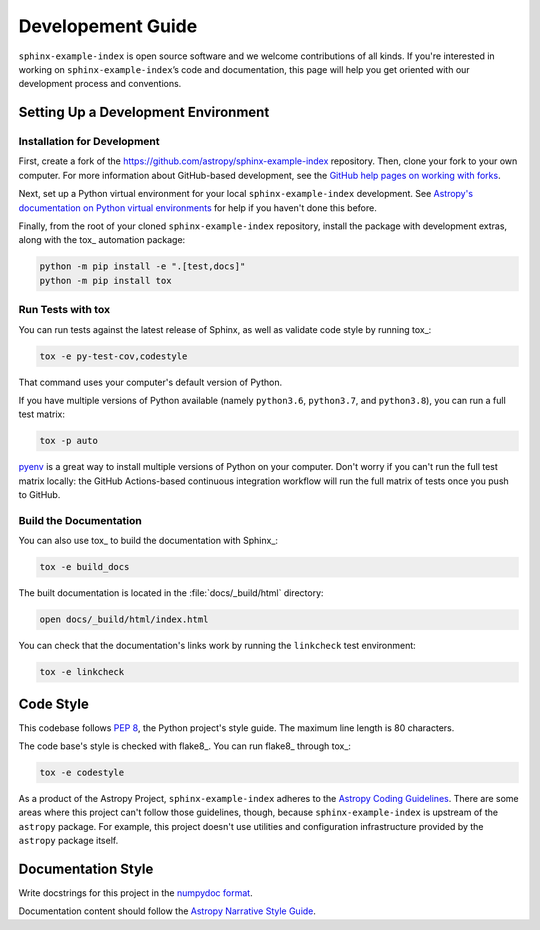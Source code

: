 ##################
Developement Guide
##################

``sphinx-example-index`` is open source software and we welcome contributions of all kinds.
If you're interested in working on ``sphinx-example-index``\ ’s code and documentation, this page will help you get oriented with our development process and conventions.

Setting Up a Development Environment
====================================

Installation for Development
----------------------------

First, create a fork of the https://github.com/astropy/sphinx-example-index repository.
Then, clone your fork to your own computer.
For more information about GitHub-based development, see the `GitHub help pages on working with forks <https://help.github.com/en/github/collaborating-with-issues-and-pull-requests/working-with-forks>`__.

Next, set up a Python virtual environment for your local ``sphinx-example-index`` development.
See `Astropy's documentation on Python virtual environments <http://docs.astropy.org/en/latest/development/workflow/virtual_pythons.html#virtual-envs>`__ for help if you haven't done this before.

Finally, from the root of your cloned ``sphinx-example-index`` repository, install the package with development extras, along with the tox_ automation package:

.. code-block:: bash

   python -m pip install -e ".[test,docs]"
   python -m pip install tox

Run Tests with tox
------------------

You can run tests against the latest release of Sphinx, as well as validate code style by running tox_:

.. code-block:: bash

   tox -e py-test-cov,codestyle

That command uses your computer's default version of Python.

If you have multiple versions of Python available (namely ``python3.6``, ``python3.7``, and ``python3.8``), you can run a full test matrix:

.. code-block:: bash

   tox -p auto

`pyenv <https://github.com/pyenv/pyenv>`__ is a great way to install multiple versions of Python on your computer.
Don't worry if you can't run the full test matrix locally: the GitHub Actions-based continuous integration workflow will run the full matrix of tests once you push to GitHub.

Build the Documentation
-----------------------

You can also use tox_ to build the documentation with Sphinx_:

.. code-block:: bash

   tox -e build_docs

The built documentation is located in the :file:`docs/_build/html` directory:

.. code-block:: bash

   open docs/_build/html/index.html

You can check that the documentation's links work by running the ``linkcheck`` test environment:

.. code-block:: bash

   tox -e linkcheck

Code Style
==========

This codebase follows :pep:`8`, the Python project's style guide.
The maximum line length is 80 characters.

The code base's style is checked with flake8_.
You can run flake8_ through tox_:

.. code-block:: bash

   tox -e codestyle

As a product of the Astropy Project, ``sphinx-example-index`` adheres to the `Astropy Coding Guidelines <http://docs.astropy.org/en/latest/development/codeguide.html>`__.
There are some areas where this project can't follow those guidelines, though, because ``sphinx-example-index`` is upstream of the ``astropy`` package.
For example, this project doesn't use utilities and configuration infrastructure provided by the ``astropy`` package itself.

Documentation Style
===================

Write docstrings for this project in the `numpydoc format <https://numpydoc.readthedocs.io/en/latest/format.html>`__.

Documentation content should follow the `Astropy Narrative Style Guide <http://docs.astropy.org/en/latest/development/style-guide.html#astropy-style-guide>`__.
